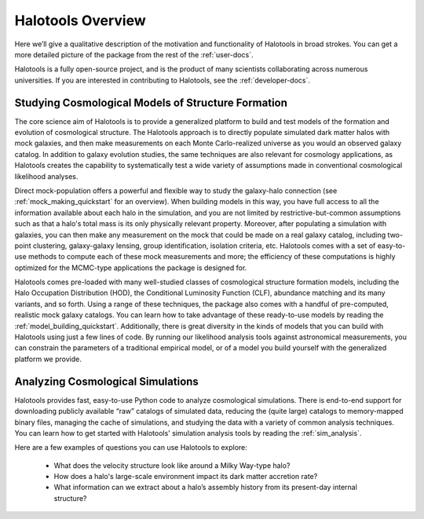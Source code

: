 .. _halotools_overview:

************************
Halotools Overview
************************

Here we’ll give a qualitative description of the motivation and functionality of Halotools in broad strokes. You can get a more detailed picture of the package from the rest of the :ref:`user-docs`. 

Halotools is a fully open-source project, and is the product of many scientists collaborating across numerous universities. If you are interested in contributing to Halotools, see the :ref:`developer-docs`. 


Studying Cosmological Models of Structure Formation 
======================================================================

The core science aim of Halotools is to provide a generalized platform to build and test models of the formation and evolution of cosmological structure. The Halotools approach is to directly populate simulated dark matter halos with mock galaxies, and then make measurements on each Monte Carlo-realized universe as you would an observed galaxy catalog. In addition to galaxy evolution studies, the same techniques are also relevant for cosmology applications, as Halotools creates the capability to systematically test a wide variety of assumptions made in conventional cosmological likelihood analyses. 

Direct mock-population offers a powerful and flexible way to study the galaxy-halo connection (see :ref:`mock_making_quickstart` for an overview). When building models in this way, you have full access to all the information available about each halo in the simulation, and you are not limited by restrictive-but-common assumptions such as that a halo's total mass is its only physically relevant property. Moreover, after populating a simulation with galaxies, you can then make any measurement on the mock that could be made on a real galaxy catalog, including two-point clustering, galaxy-galaxy lensing, group identification, isolation criteria, etc. Halotools comes with a set of easy-to-use methods to compute each of these mock measurements and more; the efficiency of these computations is highly optimized for the MCMC-type applications the package is designed for.

Halotools comes pre-loaded with many well-studied classes of cosmological structure formation models, including the Halo Occupation Distribution (HOD), the Conditional Luminosity Function (CLF), abundance matching and its many variants, and so forth. Using a range of these techniques, the package also comes with a handful of pre-computed, realistic mock galaxy catalogs. You can learn how to take advantage of these ready-to-use models by reading the :ref:`model_building_quickstart`. Additionally, there is great diversity in the kinds of models that you can build with Halotools using just a few lines of code. By running our likelihood analysis tools against astronomical measurements, you can constrain the parameters of a traditional empirical model, or of a model you build yourself with the generalized platform we provide. 


Analyzing Cosmological Simulations
===================================

Halotools provides fast, easy-to-use Python code to analyze cosmological simulations. There is end-to-end support for downloading publicly available “raw” catalogs of simulated data, reducing the (quite large) catalogs to memory-mapped binary files, managing the cache of simulations, and studying the data with a variety of common analysis techniques. You can learn how to get started with Halotools' simulation analysis tools by reading the :ref:`sim_analysis`. 

Here are a few examples of questions you can use Halotools to explore:

	* What does the velocity structure look like around a Milky Way-type halo? 

	* How does a halo's large-scale environment impact its dark matter accretion rate?

	* What information can we extract about a halo’s assembly history from its present-day internal structure?


